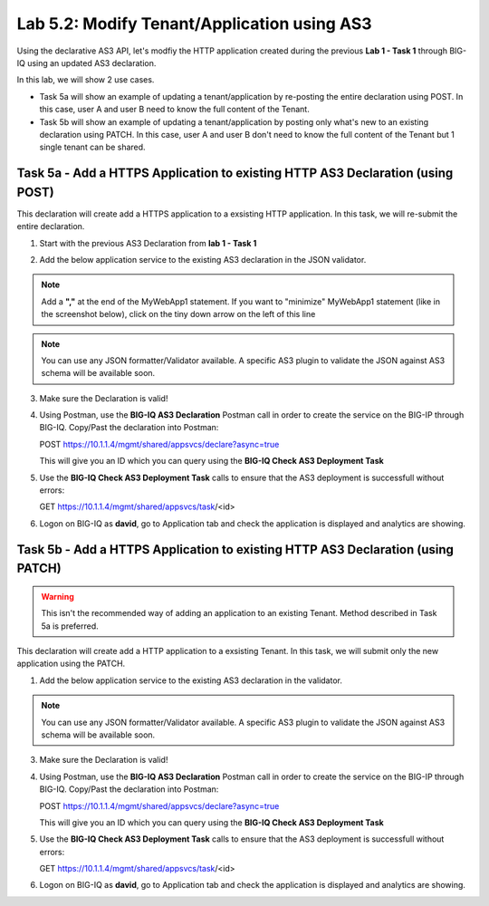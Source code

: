 Lab 5.2: Modify Tenant/Application using AS3
--------------------------------------------

Using the declarative AS3 API, let's modfiy the HTTP application created during the previous **Lab 1 - Task 1** through BIG-IQ using an updated AS3 declaration.

In this lab, we will show 2 use cases.

- Task 5a will show an example of updating a tenant/application by re-posting the entire declaration using POST. In this case, user A and user B need to know the full content of the Tenant.
- Task 5b will show an example of updating a tenant/application by posting only what's new to an existing declaration using PATCH. In this case, user A and user B don't need to know the full content of the Tenant but 1 single tenant can be shared.


Task 5a - Add a HTTPS Application to existing HTTP AS3 Declaration (using POST)
~~~~~~~~~~~~~~~~~~~~~~~~~~~~~~~~~~~~~~~~~~~~~~~~~~~~~~~~~~~~~~~~~~~~~~~~~~~~~~~

This declaration will create add a HTTPS application to a exsisting HTTP application. In this task, we will re-submit the entire declaration.

1. Start with the previous AS3 Declaration from **lab 1 - Task 1**

.. code-block:: yaml
   :linenos:

   {
       "class": "AS3",
       "action": "deploy",
       "persist": true,
       "declaration": {
           "class": "ADC",
           "schemaVersion": "3.7.0",
           "id": "example-declaration-01",
           "label": "Task1",
           "remark": "Task 1 - HTTP Application Service",
           "target": {
               "hostname": "BOS-vBIGIP01.termmarc.com"
           },
           "Task1": {
               "class": "Tenant",
               "MyWebApp1http": {
                   "class": "Application",
                   "template": "http",
                   "statsProfile": {
                       "class": "Analytics_Profile",
                       "collectedStatsInternalLogging": true,
                       "collectedStatsExternalLogging": false,
                       "capturedTrafficInternalLogging": false,
                       "capturedTrafficExternalLogging": true,
                       "collectPageLoadTime": true,
                       "collectClientSideStatistics": true,
                       "collectResponseCode": true,
                       "sessionCookieSecurity": "ssl-only"
                   },
                   "serviceMain": {
                       "class": "Service_HTTP",
                       "virtualAddresses": [
                           "10.1.10.111"
                       ],
                       "pool": "web_pool",
                       "profileAnalytics": {
                           "use": "statsProfile"
                       }
                   },
                   "web_pool": {
                       "class": "Pool",
                       "monitors": [
                           "http"
                       ],
                       "members": [
                           {
                               "servicePort": 80,
                               "serverAddresses": [
                                   "10.1.20.110",
                                   "10.1.20.111"
                               ],
                               "shareNodes": true
                           }
                       ]
                   }
               }
           }
       }
   }

2. Add the below application service to the existing AS3 declaration in the JSON validator.

.. note:: Add a **","** at the end of the MyWebApp1 statement.
    If you want to "minimize" MyWebApp1 statement (like in the screenshot below), click on the tiny down arrow on the left of this line



|lab-2-1|

.. code-block:: yaml
   :linenos:

   "MyWebApp6https": {
           "class": "Application",
           "template": "https",
           "statsProfile": {
               "class": "Analytics_Profile",
               "collectedStatsInternalLogging": true,
               "collectedStatsExternalLogging": false,
               "capturedTrafficInternalLogging": false,
               "capturedTrafficExternalLogging": true,
               "collectPageLoadTime": true,
               "collectClientSideStatistics": true,
               "collectResponseCode": true,
               "sessionCookieSecurity": "ssl-only"
           },
           "serviceMain": {
               "class": "Service_HTTPS",
               "virtualAddresses": [
                   "10.1.10.129"
               ],
               "pool": "web_pool",
               "profileAnalytics": {
                   "use": "statsProfile"
               },
               "serverTLS": "webtls"
           },
           "web_pool": {
               "class": "Pool",
               "monitors": [
                   "http"
               ],
               "members": [
                   {
                       "servicePort": 80,
                       "serverAddresses": [
                           "10.1.20.128",
                           "10.1.20.129"
                       ],
                       "shareNodes": true
                   }
               ]
           },
           "webtls": {
               "class": "TLS_Server",
               "certificates": [
                   {
                       "certificate": "webcert"
                   }
               ]
           },
           "webcert": {
               "class": "Certificate",
               "certificate": {
                   "bigip": "/Common/default.crt"
               },
               "privateKey": {
                   "bigip": "/Common/default.key"
               }
           }
       }

.. note:: You can use any JSON formatter/Validator available. A specific AS3 plugin to validate the JSON against AS3 schema will be available soon.

3. Make sure the Declaration is valid!

4. Using Postman, use the **BIG-IQ AS3 Declaration** Postman call in order to create the service on the BIG-IP through BIG-IQ. Copy/Past the declaration into Postman:

   POST https://10.1.1.4/mgmt/shared/appsvcs/declare?async=true
   
   This will give you an ID which you can query using the **BIG-IQ Check AS3 Deployment Task**

5. Use the **BIG-IQ Check AS3 Deployment Task** calls to ensure that the AS3 deployment is successfull without errors: 

   GET https://10.1.1.4/mgmt/shared/appsvcs/task/<id>

6. Logon on BIG-IQ as **david**, go to Application tab and check the application is displayed and analytics are showing.

Task 5b - Add a HTTPS Application to existing HTTP AS3 Declaration (using PATCH)
~~~~~~~~~~~~~~~~~~~~~~~~~~~~~~~~~~~~~~~~~~~~~~~~~~~~~~~~~~~~~~~~~~~~~~~~~~~~~~~~

.. warning:: This isn't the recommended way of adding an application to an existing Tenant. Method described in Task 5a is preferred.

This declaration will create add a HTTP application to a exsisting Tenant. In this task, we will submit only the new application using the PATCH.

1. Add the below application service to the existing AS3 declaration in the validator.

.. code-block:: yaml
   :linenos:
   :emphasize-lines: 3

    {
        "class": "AS3",
        "action": "patch",
        "target": {
            "hostname": "BOS-vBIGIP01.termmarc.com"
        },
        "patchBody": [
            {
                "path": "/Task1/MyWebApp7http",
                "op": "add",
                "value": {
                    "class": "Application",
                    "template": "http",
                    "serviceMain": {
                        "class": "Service_HTTP",
                        "virtualAddresses": [
                            "10.1.10.131"
                        ],
                        "pool": "web_pool"
                    },
                    "web_pool": {
                        "class": "Pool",
                        "monitors": [
                            "http"
                        ],
                        "members": [
                            {
                                "servicePort": 80,
                                "serverAddresses": [
                                  "10.1.20.130",
                                  "10.1.20.131"
                                ],
                                "shareNodes": true
                            }
                        ]
                    }
                }
            }
        ]
    }

.. note:: You can use any JSON formatter/Validator available. A specific AS3 plugin to validate the JSON against AS3 schema will be available soon.

3. Make sure the Declaration is valid!

4. Using Postman, use the **BIG-IQ AS3 Declaration** Postman call in order to create the service on the BIG-IP through BIG-IQ. Copy/Past the declaration into Postman:

   POST https://10.1.1.4/mgmt/shared/appsvcs/declare?async=true
   
   This will give you an ID which you can query using the **BIG-IQ Check AS3 Deployment Task**

5. Use the **BIG-IQ Check AS3 Deployment Task** calls to ensure that the AS3 deployment is successfull without errors: 

   GET https://10.1.1.4/mgmt/shared/appsvcs/task/<id>

6. Logon on BIG-IQ as **david**, go to Application tab and check the application is displayed and analytics are showing.

.. |lab-2-1| image:: images/lab-2-1.png
   :scale: 80%
.. |lab-1-5| image:: images/lab-1-5.png
   :scale: 40%

